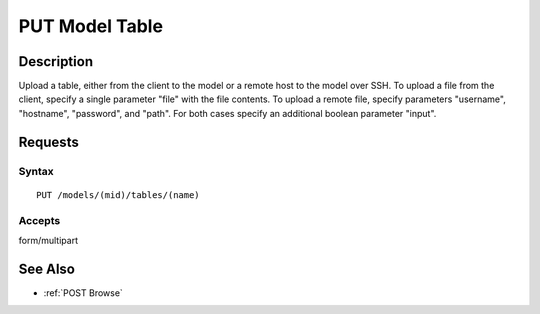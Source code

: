 .. _PUT Model Table:

PUT Model Table
===============
Description
-----------

Upload a table, either from the client to the model or a remote host to
the model over SSH. To upload a file from the client, specify a single
parameter "file" with the file contents. To upload a remote file,
specify parameters "username", "hostname", "password", and "path". For
both cases specify an additional boolean parameter "input".

Requests
--------

Syntax
^^^^^^

::

    PUT /models/(mid)/tables/(name)

Accepts
^^^^^^^

form/multipart

See Also
--------

-  :ref:`POST Browse`

